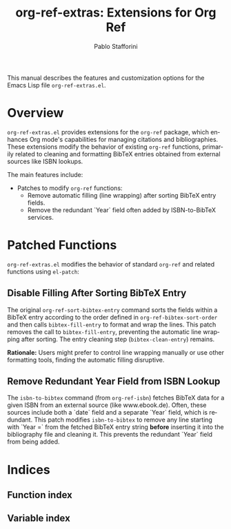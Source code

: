 #+title: org-ref-extras: Extensions for Org Ref
#+author: Pablo Stafforini
#+email: pablo@stafforini.com
#+language: en
#+options: ':t toc:t author:t email:t num:t
#+startup: content
#+export_file_name: org-ref-extras.info
#+texinfo_filename: org-ref-extras.info
#+texinfo_dir_category: Emacs misc features
#+texinfo_dir_title: Org Ref Extras: (org-ref-extras)
#+texinfo_dir_desc: Extensions for Org Ref

This manual describes the features and customization options for the Emacs Lisp file =org-ref-extras.el=.

* Overview
:PROPERTIES:
:CUSTOM_ID: h:overview
:END:

=org-ref-extras.el= provides extensions for the =org-ref= package, which enhances Org mode's capabilities for managing citations and bibliographies. These extensions modify the behavior of existing =org-ref= functions, primarily related to cleaning and formatting BibTeX entries obtained from external sources like ISBN lookups.

The main features include:

+ Patches to modify =org-ref= functions:
  + Remove automatic filling (line wrapping) after sorting BibTeX entry fields.
  + Remove the redundant `Year` field often added by ISBN-to-BibTeX services.

* Patched Functions
:PROPERTIES:
:CUSTOM_ID: h:patched-functions
:END:

=org-ref-extras.el= modifies the behavior of standard =org-ref= and related functions using =el-patch=:

** Disable Filling After Sorting BibTeX Entry
:PROPERTIES:
:CUSTOM_ID: h:org-ref-sort-bibtex-entry-patch
:END:

#+findex: org-ref-sort-bibtex-entry
The original ~org-ref-sort-bibtex-entry~ command sorts the fields within a BibTeX entry according to the order defined in ~org-ref-bibtex-sort-order~ and then calls =bibtex-fill-entry= to format and wrap the lines. This patch removes the call to =bibtex-fill-entry=, preventing the automatic line wrapping after sorting. The entry cleaning step (=bibtex-clean-entry=) remains.

*Rationale:* Users might prefer to control line wrapping manually or use other formatting tools, finding the automatic filling disruptive.

** Remove Redundant Year Field from ISBN Lookup
:PROPERTIES:
:CUSTOM_ID: h:isbn-to-bibtex-patch
:END:

#+findex: isbn-to-bibtex
The ~isbn-to-bibtex~ command (from =org-ref-isbn=) fetches BibTeX data for a given ISBN from an external source (like www.ebook.de). Often, these sources include both a `date` field and a separate `Year` field, which is redundant. This patch modifies ~isbn-to-bibtex~ to remove any line starting with `Year =` from the fetched BibTeX entry string *before* inserting it into the bibliography file and cleaning it. This prevents the redundant `Year` field from being added.

* Indices
:PROPERTIES:
:CUSTOM_ID: h:indices
:END:

** Function index
:PROPERTIES:
:INDEX: fn
:CUSTOM_ID: h:function-index
:END:

** Variable index
:PROPERTIES:
:INDEX: vr
:CUSTOM_ID: h:variable-index
:END:
